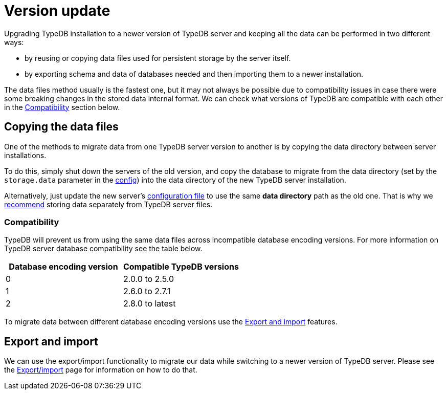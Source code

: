 = Version update
:keywords: typedb, upgrade, version, update, migration, compatibility
:longTailKeywords: updating TypeDB, upgrading TypeDB, migrating TypeDB
:pageTitle: Upgrading
:summary: TypeDB version upgrading.

Upgrading TypeDB installation to a newer version of TypeDB server and keeping all the data can be performed in two
different ways:

* by reusing or copying data files used for persistent storage by the server itself.
* by exporting schema and data of databases needed and then importing them to a newer installation.

The data files method usually is the fastest one, but it may not always be possible due to compatibility issues
in case there were some breaking changes in the stored data internal format. We can check what versions of TypeDB are
compatible with each other in the <<_compatibility,Compatibility>> section below.

== Copying the data files

One of the methods to migrate data from one TypeDB server version to another is by copying the data directory between
server installations.

To do this, simply shut down the servers of the old version, and copy the database to migrate from the data
directory (set by the `storage.data` parameter in the
xref:managing-typedb/configuration.adoc#_the_default_location_of_the_config_file[config]) into the data directory of the new
TypeDB server installation.

Alternatively, just update the new server's
xref:managing-typedb/configuration.adoc#_the_default_location_of_the_config_file[configuration file] to use the same
*data directory* path as the old one. That is why we xref:managing-typedb/configuration.adoc#_storage_configuration[recommend]
storing data separately from TypeDB server files.

[#_compatibility]
=== Compatibility

TypeDB will prevent us from using the same data files across incompatible database encoding versions. For more
information on TypeDB server database compatibility see the table below.

[cols="^,^"]
|===
| Database encoding version | Compatible TypeDB versions

| 0
| 2.0.0 to 2.5.0

| 1
| 2.6.0 to 2.7.1

| 2
| 2.8.0 to latest
|===

To migrate data between different database encoding versions use the <<_export_and_import,Export and import>> features.

[#_export_and_import]
== Export and import

We can use the export/import functionality to migrate our data while switching to a newer version of TypeDB server.
Please see the xref:managing-typedb/export-import.adoc[Export/import] page for information on how to do that.
